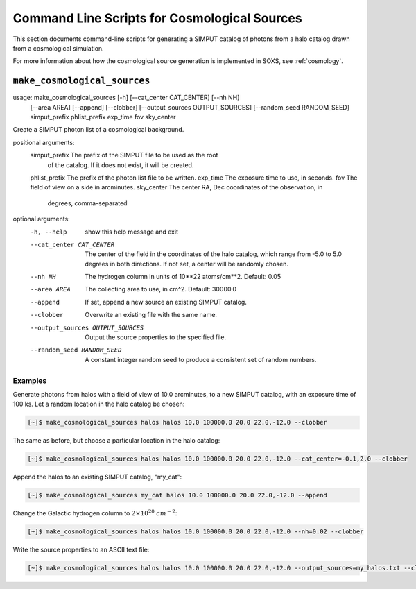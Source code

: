 .. _cmd-cosmology:

Command Line Scripts for Cosmological Sources
=============================================

This section documents command-line scripts for generating a SIMPUT catalog
of photons from a halo catalog drawn from a cosmological simulation. 

For more information about how the cosmological source generation is implemented
in SOXS, see :ref:`cosmology`. 

``make_cosmological_sources``
-----------------------------

usage: make_cosmological_sources [-h] [--cat_center CAT_CENTER] [--nh NH]
                                 [--area AREA] [--append] [--clobber]
                                 [--output_sources OUTPUT_SOURCES]
                                 [--random_seed RANDOM_SEED]
                                 simput_prefix phlist_prefix exp_time fov
                                 sky_center

Create a SIMPUT photon list of a cosmological background.

positional arguments:
  simput_prefix         The prefix of the SIMPUT file to be used as the root
                        of the catalog. If it does not exist, it will be
                        created.
  phlist_prefix         The prefix of the photon list file to be written.
  exp_time              The exposure time to use, in seconds.
  fov                   The field of view on a side in arcminutes.
  sky_center            The center RA, Dec coordinates of the observation, in
                        degrees, comma-separated

optional arguments:
  -h, --help            show this help message and exit
  --cat_center CAT_CENTER
                        The center of the field in the coordinates of the halo
                        catalog, which range from -5.0 to 5.0 degrees in both
                        directions. If not set, a center will be randomly
                        chosen.
  --nh NH               The hydrogen column in units of 10**22 atoms/cm**2.
                        Default: 0.05
  --area AREA           The collecting area to use, in cm^2. Default: 30000.0
  --append              If set, append a new source an existing SIMPUT
                        catalog.
  --clobber             Overwrite an existing file with the same name.
  --output_sources OUTPUT_SOURCES
                        Output the source properties to the specified file.
  --random_seed RANDOM_SEED
                        A constant integer random seed to produce a consistent
                        set of random numbers.

Examples
++++++++

Generate photons from halos with a field of view of 10.0 arcminutes, to a new SIMPUT
catalog, with an exposure time of 100 ks. Let a random location in the halo catalog
be chosen:

.. code-block:: bash

    [~]$ make_cosmological_sources halos halos 10.0 100000.0 20.0 22.0,-12.0 --clobber

The same as before, but choose a particular location in the halo catalog:

.. code-block:: bash

    [~]$ make_cosmological_sources halos halos 10.0 100000.0 20.0 22.0,-12.0 --cat_center=-0.1,2.0 --clobber

Append the halos to an existing SIMPUT catalog, "my_cat":

.. code-block:: bash

    [~]$ make_cosmological_sources my_cat halos 10.0 100000.0 20.0 22.0,-12.0 --append

Change the Galactic hydrogen column to :math:`2 \times 10^{20}~cm^{-2}`:

.. code-block:: bash

    [~]$ make_cosmological_sources halos halos 10.0 100000.0 20.0 22.0,-12.0 --nh=0.02 --clobber

Write the source properties to an ASCII text file:

.. code-block:: bash

    [~]$ make_cosmological_sources halos halos 10.0 100000.0 20.0 22.0,-12.0 --output_sources=my_halos.txt --clobber
